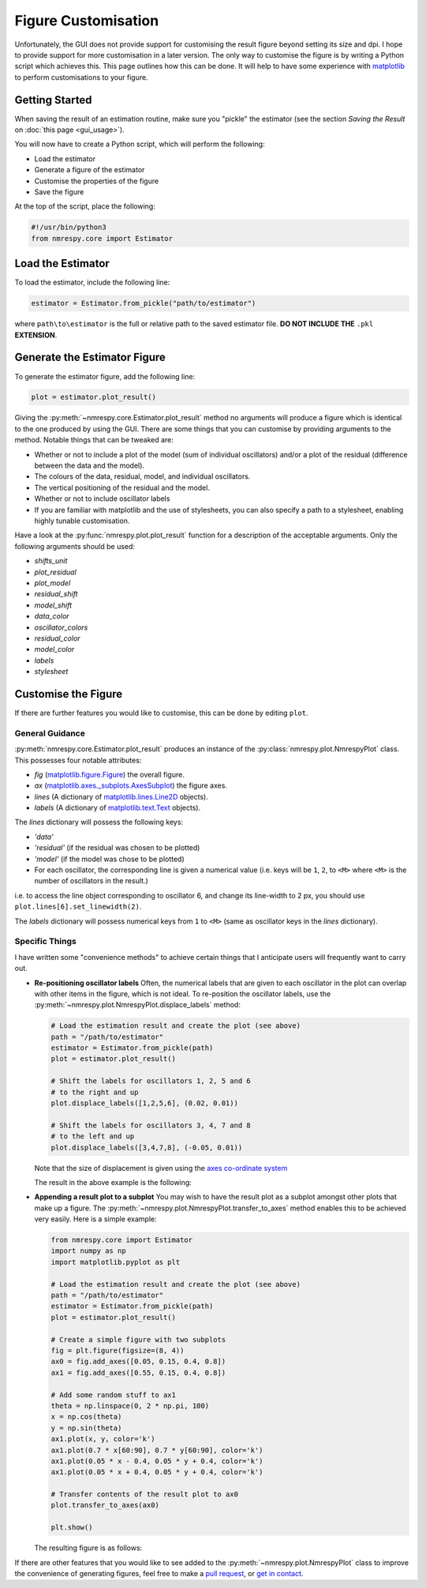 Figure Customisation
====================

Unfortunately, the GUI does not provide support for customising the result
figure beyond setting its size and dpi. I hope to provide support for more
customisation in a later version. The only way to customise the figure
is by writing a Python script which achieves this. This page outlines how this
can be done. It will help to have some experience with
`matplotlib <https://matplotlib.org/stable/index.html>`_
to perform customisations to your figure.

Getting Started
^^^^^^^^^^^^^^^

When saving the result of an estimation routine, make sure you "pickle" the
estimator (see the section *Saving the Result* on :doc:`this page <gui_usage>`).

You will now have to create a Python script, which will perform the following:

* Load the estimator
* Generate a figure of the estimator
* Customise the properties of the figure
* Save the figure

At the top of the script, place the following:

.. code:: python3

   #!/usr/bin/python3
   from nmrespy.core import Estimator

Load the Estimator
^^^^^^^^^^^^^^^^^^

To load the estimator, include the following line:

.. code:: python3

   estimator = Estimator.from_pickle("path/to/estimator")

where ``path\to\estimator`` is the full or relative path to the saved estimator
file. **DO NOT INCLUDE THE** ``.pkl`` **EXTENSION**.

Generate the Estimator Figure
^^^^^^^^^^^^^^^^^^^^^^^^^^^^^

To generate the estimator figure, add the following line:

.. code:: python3

   plot = estimator.plot_result()

Giving the :py:meth:`~nmrespy.core.Estimator.plot_result` method no arguments
will produce a figure which is identical to the one produced by using the GUI.
There are some things that you can customise by providing arguments to the
method. Notable things that can be tweaked are:

* Whether or not to include a plot of the model (sum of individual oscillators)
  and/or a plot of the residual (difference between the data and the model).
* The colours of the data, residual, model, and individual oscillators.
* The vertical positioning of the residual and the model.
* Whether or not to include oscillator labels
* If you are familiar with matplotlib and the use of stylesheets, you can also
  specify a path to a stylesheet, enabling highly tunable customisation.

Have a look at the :py:func:`nmrespy.plot.plot_result` function for a
description of the acceptable arguments. Only the following arguments should
be used:

* `shifts_unit`
* `plot_residual`
* `plot_model`
* `residual_shift`
* `model_shift`
* `data_color`
* `oscillator_colors`
* `residual_color`
* `model_color`
* `labels`
* `stylesheet`

Customise the Figure
^^^^^^^^^^^^^^^^^^^^

If there are further features you would like to customise, this can be done
by editing ``plot``.

General Guidance
----------------

:py:meth:`nmrespy.core.Estimator.plot_result` produces an instance of the
:py:class:`nmrespy.plot.NmrespyPlot` class. This possesses four notable
attributes:

* `fig` (`matplotlib.figure.Figure <https://matplotlib.org/3.3.1/api/_as_gen/matplotlib.figure.Figure.html>`_) the overall figure.
* `ax` (`matplotlib.axes._subplots.AxesSubplot <https://matplotlib.org/3.3.1/api/axes_api.html#the-axes-class>`_) the figure axes.
* `lines` (A dictionary of `matplotlib.lines.Line2D <https://matplotlib.org/stable/api/_as_gen/matplotlib.lines.Line2D.html#matplotlib.lines.Line2D>`_
  objects).
* `labels` (A dictionary of `matplotlib.text.Text <https://matplotlib.org/stable/api/text_api.html?highlight=text#matplotlib.text.Text>`_
  objects).

The `lines` dictionary will possess the following keys:

* `'data'`
* `'residual'` (if the residual was chosen to be plotted)
* `'model'` (if the model was chose to be plotted)
* For each oscillator, the corresponding line is given a numerical value
  (i.e. keys will be ``1``, ``2``, to ``<M>`` where ``<M>`` is the number of
  oscillators in the result.)

i.e. to access the line object corresponding to oscillator 6, and change
its line-width to 2 px, you should use ``plot.lines[6].set_linewidth(2)``.

The `labels` dictionary will possess numerical keys from ``1`` to ``<M>``
(same as oscillator keys in the `lines` dictionary).

Specific Things
---------------

I have written some "convenience methods" to achieve certain things that
I anticipate users will frequently want to carry out.

* **Re-positioning oscillator labels**
  Often, the numerical labels that are given to each oscillator in the plot
  can overlap with other items in the figure, which is not ideal. To
  re-position the oscillator labels, use the
  :py:meth:`~nmrespy.plot.NmrespyPlot.displace_labels` method:

  .. code:: python3

     # Load the estimation result and create the plot (see above)
     path = "/path/to/estimator"
     estimator = Estimator.from_pickle(path)
     plot = estimator.plot_result()

     # Shift the labels for oscillators 1, 2, 5 and 6
     # to the right and up
     plot.displace_labels([1,2,5,6], (0.02, 0.01))

     # Shift the labels for oscillators 3, 4, 7 and 8
     # to the left and up
     plot.displace_labels([3,4,7,8], (-0.05, 0.01))

  Note that the size of displacement is given using the
  `axes co-ordinate system <https://matplotlib.org/stable/tutorials/advanced/transforms_tutorial.html#axes-coordinates>`_

  The result in the above example is the following:

  .. image:: ../images_etc/gui/displace.png
     :align: center
     :scale: 30%

* **Appending a result plot to a subplot**
  You may wish to have the result plot as a subplot amongst other plots that
  make up a figure. The :py:meth:`~nmrespy.plot.NmrespyPlot.transfer_to_axes`
  method enables this to be achieved very easily. Here is a simple example:

  .. code:: python3

      from nmrespy.core import Estimator
      import numpy as np
      import matplotlib.pyplot as plt

      # Load the estimation result and create the plot (see above)
      path = "/path/to/estimator"
      estimator = Estimator.from_pickle(path)
      plot = estimator.plot_result()

      # Create a simple figure with two subplots
      fig = plt.figure(figsize=(8, 4))
      ax0 = fig.add_axes([0.05, 0.15, 0.4, 0.8])
      ax1 = fig.add_axes([0.55, 0.15, 0.4, 0.8])

      # Add some random stuff to ax1
      theta = np.linspace(0, 2 * np.pi, 100)
      x = np.cos(theta)
      y = np.sin(theta)
      ax1.plot(x, y, color='k')
      ax1.plot(0.7 * x[60:90], 0.7 * y[60:90], color='k')
      ax1.plot(0.05 * x - 0.4, 0.05 * y + 0.4, color='k')
      ax1.plot(0.05 * x + 0.4, 0.05 * y + 0.4, color='k')

      # Transfer contents of the result plot to ax0
      plot.transfer_to_axes(ax0)

      plt.show()

  The resulting figure is as follows:

  .. image:: ../images_etc/gui/subplot.png
     :align: center
     :scale: 30%

If there are other features that you would like to see added to the
:py:meth:`~nmrespy.plot.NmrespyPlot` class to improve the convenience
of generating figures, feel free to make a
`pull request <https://github.com/foroozandehgroup/NMR-EsPy/pulls>`_,
or `get in contact <mailto:simon.hulse@chem.ox.ac.uk?subject=NMR-EsPy query>`_.
